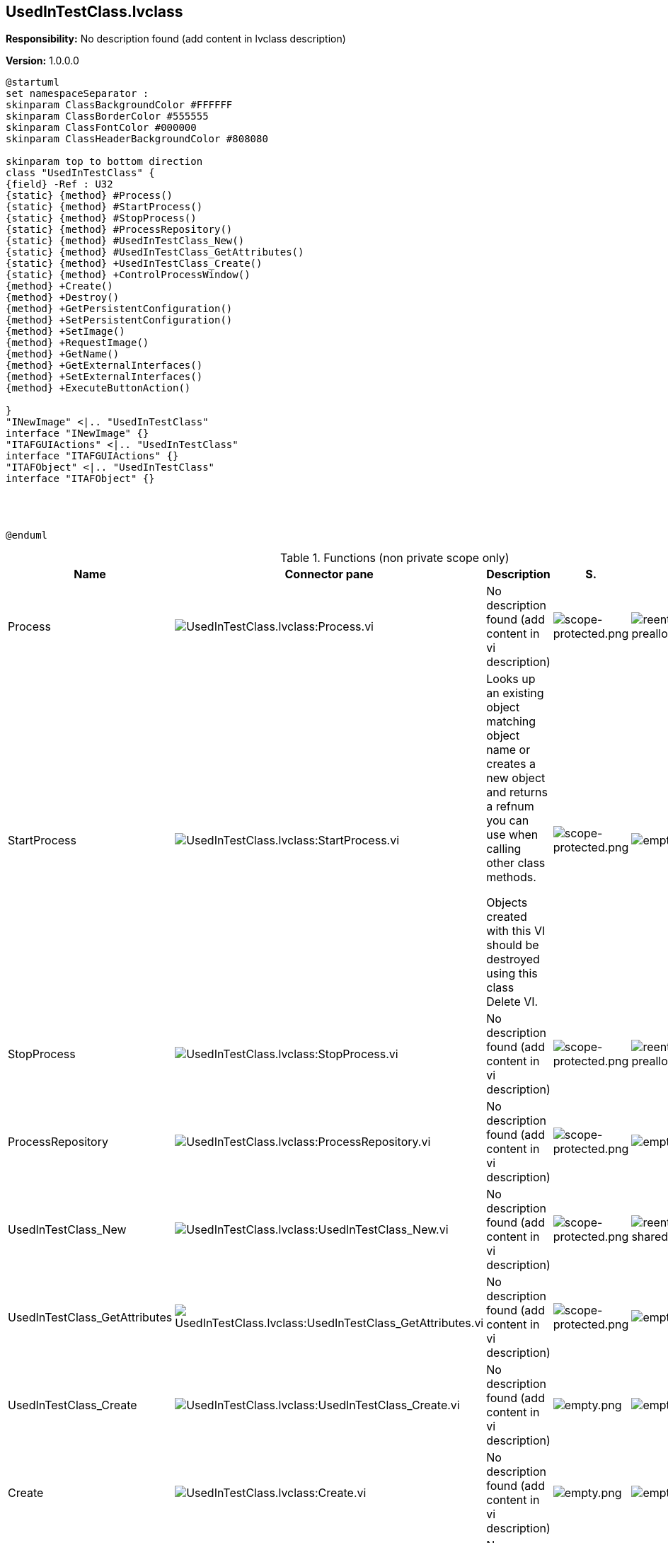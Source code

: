 == UsedInTestClass.lvclass

*Responsibility:*
No description found (add content in lvclass description)

*Version:* 1.0.0.0

[plantuml, format="svg", align="center"]
....
@startuml
set namespaceSeparator :
skinparam ClassBackgroundColor #FFFFFF
skinparam ClassBorderColor #555555
skinparam ClassFontColor #000000
skinparam ClassHeaderBackgroundColor #808080

skinparam top to bottom direction
class "UsedInTestClass" {
{field} -Ref : U32
{static} {method} #Process()
{static} {method} #StartProcess()
{static} {method} #StopProcess()
{static} {method} #ProcessRepository()
{static} {method} #UsedInTestClass_New()
{static} {method} #UsedInTestClass_GetAttributes()
{static} {method} +UsedInTestClass_Create()
{static} {method} +ControlProcessWindow()
{method} +Create()
{method} +Destroy()
{method} +GetPersistentConfiguration()
{method} +SetPersistentConfiguration()
{method} +SetImage()
{method} +RequestImage()
{method} +GetName()
{method} +GetExternalInterfaces()
{method} +SetExternalInterfaces()
{method} +ExecuteButtonAction()

}
"INewImage" <|.. "UsedInTestClass"
interface "INewImage" {}
"ITAFGUIActions" <|.. "UsedInTestClass"
interface "ITAFGUIActions" {}
"ITAFObject" <|.. "UsedInTestClass"
interface "ITAFObject" {}




@enduml
....

.Functions (non private scope only)
[cols="<.<4d,<.<8a,<.<12d,<.<1a,<.<1a,<.<1a", %autowidth, frame=all, grid=all, stripes=none]
|===
|Name |Connector pane |Description |S. |R. |I.

|Process
|image:UsedInTestClass.lvclass_Process.vi.png[UsedInTestClass.lvclass:Process.vi]
|No description found (add content in vi description)
|image:scope-protected.png[scope-protected.png]
|image:reentrancy-preallocated.png[reentrancy-preallocated.png]
|image:empty.png[empty.png]

|StartProcess
|image:UsedInTestClass.lvclass_StartProcess.vi.png[UsedInTestClass.lvclass:StartProcess.vi]
|+++Looks up an existing object matching object name or creates a new object and returns a refnum you can use when calling other class methods.+++

+++Objects created with this VI should be destroyed using this class Delete VI.+++

|image:scope-protected.png[scope-protected.png]
|image:empty.png[empty.png]
|image:empty.png[empty.png]

|StopProcess
|image:UsedInTestClass.lvclass_StopProcess.vi.png[UsedInTestClass.lvclass:StopProcess.vi]
|No description found (add content in vi description)
|image:scope-protected.png[scope-protected.png]
|image:reentrancy-preallocated.png[reentrancy-preallocated.png]
|image:empty.png[empty.png]

|ProcessRepository
|image:UsedInTestClass.lvclass_ProcessRepository.vi.png[UsedInTestClass.lvclass:ProcessRepository.vi]
|No description found (add content in vi description)
|image:scope-protected.png[scope-protected.png]
|image:empty.png[empty.png]
|image:empty.png[empty.png]

|UsedInTestClass_New
|image:UsedInTestClass.lvclass_UsedInTestClass_New.vi.png[UsedInTestClass.lvclass:UsedInTestClass_New.vi]
|No description found (add content in vi description)
|image:scope-protected.png[scope-protected.png]
|image:reentrancy-shared.png[reentrancy-shared.png]
|image:empty.png[empty.png]

|UsedInTestClass_GetAttributes
|image:UsedInTestClass.lvclass_UsedInTestClass_GetAttributes.vi.png[UsedInTestClass.lvclass:UsedInTestClass_GetAttributes.vi]
|No description found (add content in vi description)
|image:scope-protected.png[scope-protected.png]
|image:empty.png[empty.png]
|image:empty.png[empty.png]

|UsedInTestClass_Create
|image:UsedInTestClass.lvclass_UsedInTestClass_Create.vi.png[UsedInTestClass.lvclass:UsedInTestClass_Create.vi]
|No description found (add content in vi description)
|image:empty.png[empty.png]
|image:empty.png[empty.png]
|image:empty.png[empty.png]

|Create
|image:UsedInTestClass.lvclass_Create.vi.png[UsedInTestClass.lvclass:Create.vi]
|No description found (add content in vi description)
|image:empty.png[empty.png]
|image:empty.png[empty.png]
|image:empty.png[empty.png]

|Destroy
|image:UsedInTestClass.lvclass_Destroy.vi.png[UsedInTestClass.lvclass:Destroy.vi]
|No description found (add content in vi description)
|image:empty.png[empty.png]
|image:empty.png[empty.png]
|image:empty.png[empty.png]

|GetPersistentConfiguration
|image:UsedInTestClass.lvclass_GetPersistentConfiguration.vi.png[UsedInTestClass.lvclass:GetPersistentConfiguration.vi]
|No description found (add content in vi description)
|image:empty.png[empty.png]
|image:empty.png[empty.png]
|image:empty.png[empty.png]

|SetPersistentConfiguration
|image:UsedInTestClass.lvclass_SetPersistentConfiguration.vi.png[UsedInTestClass.lvclass:SetPersistentConfiguration.vi]
|No description found (add content in vi description)
|image:empty.png[empty.png]
|image:empty.png[empty.png]
|image:empty.png[empty.png]

|ControlProcessWindow
|image:UsedInTestClass.lvclass_ControlProcessWindow.vi.png[UsedInTestClass.lvclass:ControlProcessWindow.vi]
|No description found (add content in vi description)
|image:empty.png[empty.png]
|image:empty.png[empty.png]
|image:empty.png[empty.png]

|SetImage
|image:UsedInTestClass.lvclass_SetImage.vi.png[UsedInTestClass.lvclass:SetImage.vi]
|No description found (add content in vi description)
|image:empty.png[empty.png]
|image:empty.png[empty.png]
|image:empty.png[empty.png]

|RequestImage
|image:UsedInTestClass.lvclass_RequestImage.vi.png[UsedInTestClass.lvclass:RequestImage.vi]
|No description found (add content in vi description)
|image:empty.png[empty.png]
|image:empty.png[empty.png]
|image:empty.png[empty.png]

|GetName
|image:UsedInTestClass.lvclass_GetName.vi.png[UsedInTestClass.lvclass:GetName.vi]
|No description found (add content in vi description)
|image:empty.png[empty.png]
|image:empty.png[empty.png]
|image:empty.png[empty.png]

|GetExternalInterfaces
|image:UsedInTestClass.lvclass_GetExternalInterfaces.vi.png[UsedInTestClass.lvclass:GetExternalInterfaces.vi]
|No description found (add content in vi description)
|image:empty.png[empty.png]
|image:empty.png[empty.png]
|image:empty.png[empty.png]

|SetExternalInterfaces
|image:UsedInTestClass.lvclass_SetExternalInterfaces.vi.png[UsedInTestClass.lvclass:SetExternalInterfaces.vi]
|No description found (add content in vi description)
|image:empty.png[empty.png]
|image:empty.png[empty.png]
|image:empty.png[empty.png]

|ExecuteButtonAction
|image:UsedInTestClass.lvclass_ExecuteButtonAction.vi.png[UsedInTestClass.lvclass:ExecuteButtonAction.vi]
|No description found (add content in vi description)
|image:empty.png[empty.png]
|image:empty.png[empty.png]
|image:empty.png[empty.png]
|===

**S**cope: image:scope-protected.png[] -> Protected | image:scope-community.png[] -> Community

**R**eentrancy: image:reentrancy-preallocated.png[] -> Preallocated reentrancy | image:reentrancy-shared.png[] -> Shared reentrancy

**I**nlining: image:inlined.png[] -> Inlined
